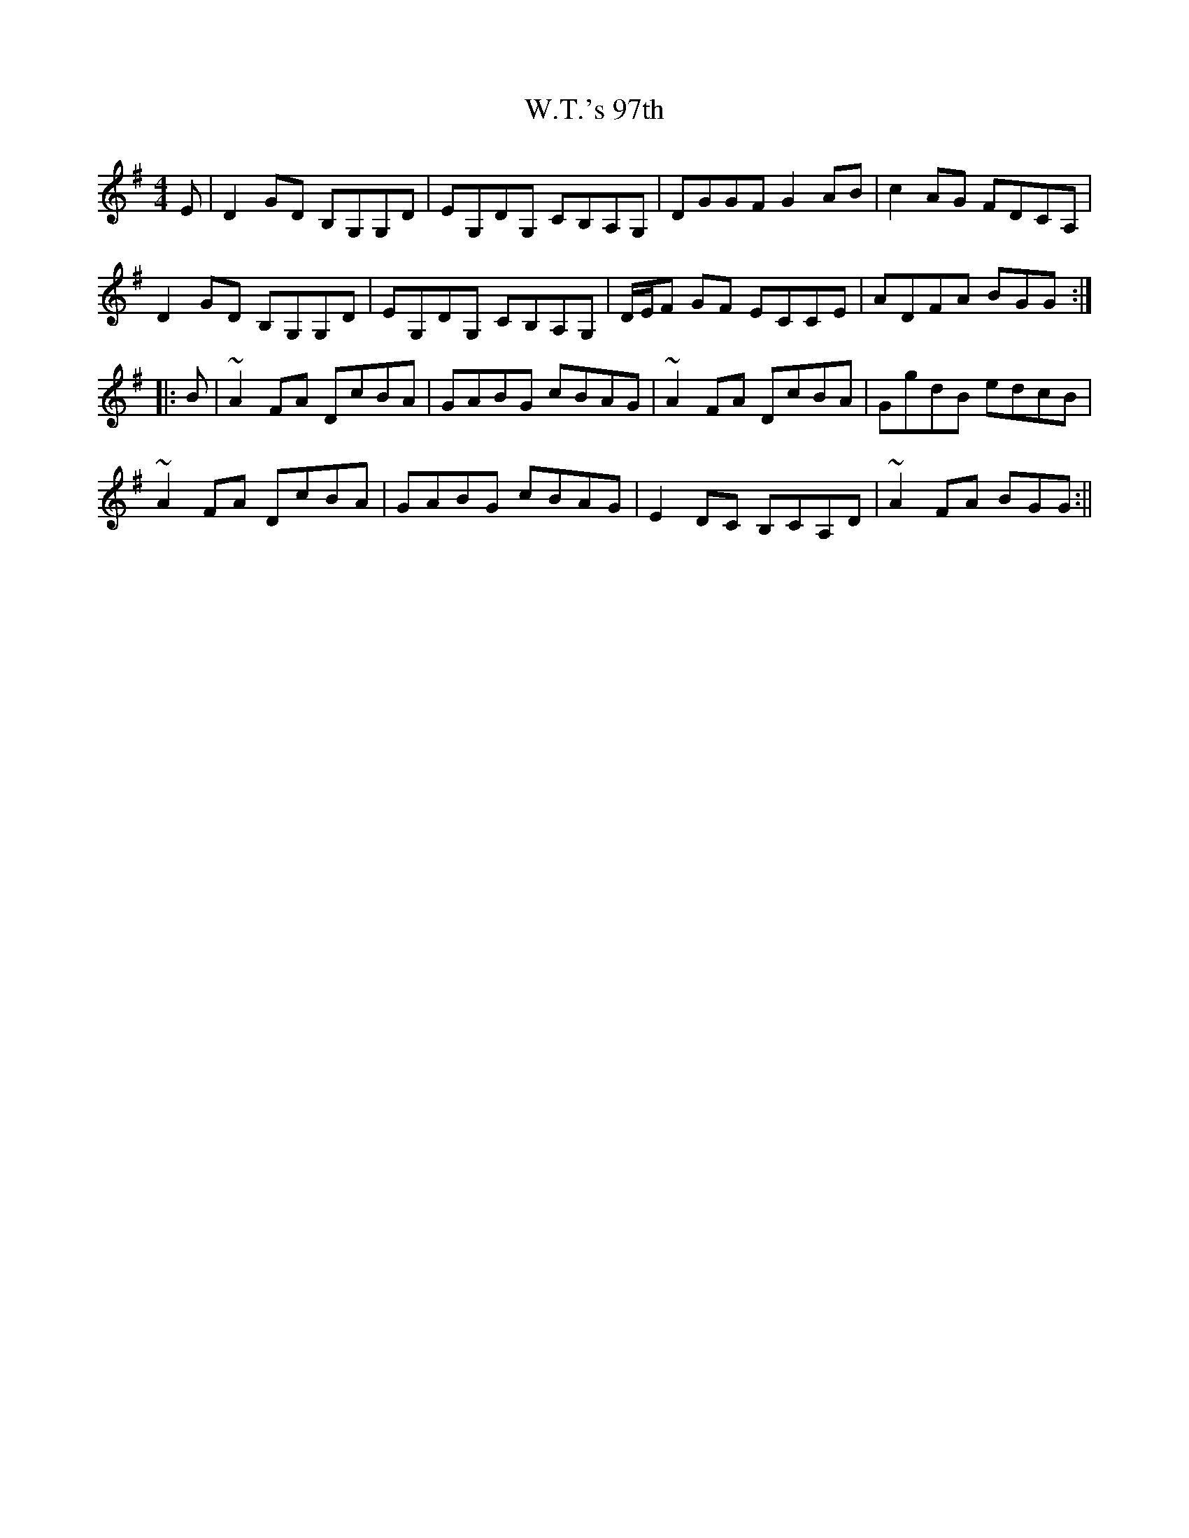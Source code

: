 X: 1
T: W.T.'s 97th
Z: jdicarlo
S: https://thesession.org/tunes/14027#setting25424
R: reel
M: 4/4
L: 1/8
K: Gmaj
E | D2GD B,G,G,D | EG,DG, CB,A,G, | DGGF G2AB | c2AG FDCA, |
D2GD B,G,G,D | EG,DG, CB,A,G, | D/E/F GF ECCE | ADFA BGG :|
|: B | ~A2FA DcBA | GABG cBAG | ~A2FA DcBA | GgdB edcB |
~A2FA DcBA | GABG cBAG | E2DC B,CA,D | ~A2FA BGG :||
